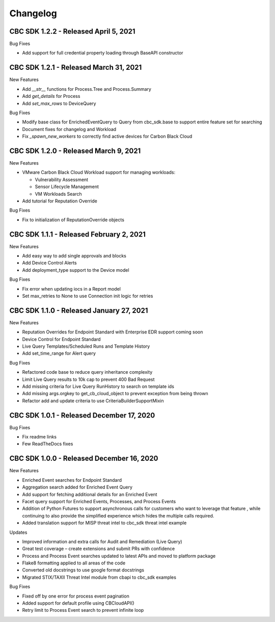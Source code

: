 Changelog
================================

CBC SDK 1.2.2 - Released April 5, 2021
--------------------------------------

Bug Fixes

* Add support for full credential property loading through BaseAPI constructor


CBC SDK 1.2.1 - Released March 31, 2021
--------------------------------------

New Features

* Add `__str__` functions for Process.Tree and Process.Summary
* Add `get_details` for Process
* Add  `set_max_rows` to DeviceQuery

Bug Fixes

* Modify base class for EnrichedEventQuery to Query from cbc_sdk.base to support entire feature set for searching
* Document fixes for changelog and Workload
* Fix `_spawn_new_workers` to correctly find active devices for Carbon Black Cloud



CBC SDK 1.2.0 - Released March 9, 2021
--------------------------------------

New Features

* VMware Carbon Black Cloud Workload support for managing workloads:

  * Vulnerability Assessment
  * Sensor Lifecycle Management
  * VM Workloads Search

* Add tutorial for Reputation Override

Bug Fixes

* Fix to initialization of ReputationOverride objects

CBC SDK 1.1.1 - Released February 2, 2021
-----------------------------------------

New Features

* Add easy way to add single approvals and blocks
* Add Device Control Alerts
* Add deployment_type support to the Device model

Bug Fixes

* Fix error when updating iocs in a Report model
* Set max_retries to None to use Connection init logic for retries


CBC SDK 1.1.0 - Released January 27, 2021
------------------------------------

New Features

* Reputation Overrides for Endpoint Standard with Enterprise EDR support coming soon
* Device Control for Endpoint Standard
* Live Query Templates/Scheduled Runs and Template History
* Add set_time_range for Alert query

Bug Fixes

* Refactored code base to reduce query inheritance complexity
* Limit Live Query results to 10k cap to prevent 400 Bad Request
* Add missing criteria for Live Query RunHistory to search on template ids
* Add missing args.orgkey to get_cb_cloud_object to prevent exception from being thrown
* Refactor add and update criteria to use CriteriaBuilderSupportMixin

CBC SDK 1.0.1 - Released December 17, 2020
------------------------------------

Bug Fixes

* Fix readme links
* Few ReadTheDocs fixes

CBC SDK 1.0.0 - Released December 16, 2020
------------------------------------

New Features

* Enriched Event searches for Endpoint Standard
* Aggregation search added for Enriched Event Query
* Add support for fetching additional details for an Enriched Event
* Facet query support for Enriched Events, Processes, and Process Events
* Addition of Python Futures to support asynchronous calls for customers who want to leverage that feature , while continuing to also provide the simplified experience which hides the multiple calls required.
* Added translation support for MISP threat intel to cbc_sdk threat intel example

Updates

* Improved information and extra calls for Audit and Remediation (Live Query)
* Great test coverage – create extensions and submit PRs with confidence
* Process and Process Event searches updated to latest APIs and moved to platform package
* Flake8 formatting applied to all areas of the code
* Converted old docstrings to use google format docstrings
* Migrated STIX/TAXII Threat Intel module from cbapi to cbc_sdk examples

Bug Fixes

* Fixed off by one error for process event pagination
* Added support for default profile using CBCloudAPI()
* Retry limit to Process Event search to prevent infinite loop
